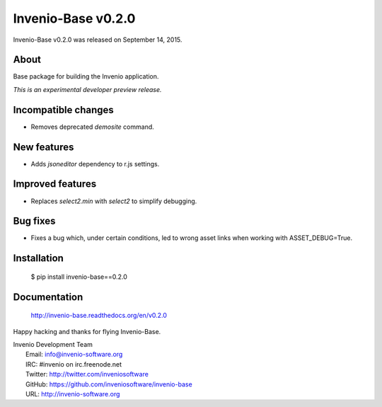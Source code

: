 =====================
 Invenio-Base v0.2.0
=====================

Invenio-Base v0.2.0 was released on September 14, 2015.

About
-----

Base package for building the Invenio application.

*This is an experimental developer preview release.*

Incompatible changes
--------------------

- Removes deprecated `demosite` command.

New features
------------

- Adds `jsoneditor` dependency to r.js settings.

Improved features
-----------------

- Replaces `select2.min` with `select2` to simplify debugging.

Bug fixes
---------

- Fixes a bug which, under certain conditions, led to wrong asset
  links when working with ASSET_DEBUG=True.

Installation
------------

   $ pip install invenio-base==0.2.0

Documentation
-------------

   http://invenio-base.readthedocs.org/en/v0.2.0

Happy hacking and thanks for flying Invenio-Base.

| Invenio Development Team
|   Email: info@invenio-software.org
|   IRC: #invenio on irc.freenode.net
|   Twitter: http://twitter.com/inveniosoftware
|   GitHub: https://github.com/inveniosoftware/invenio-base
|   URL: http://invenio-software.org
